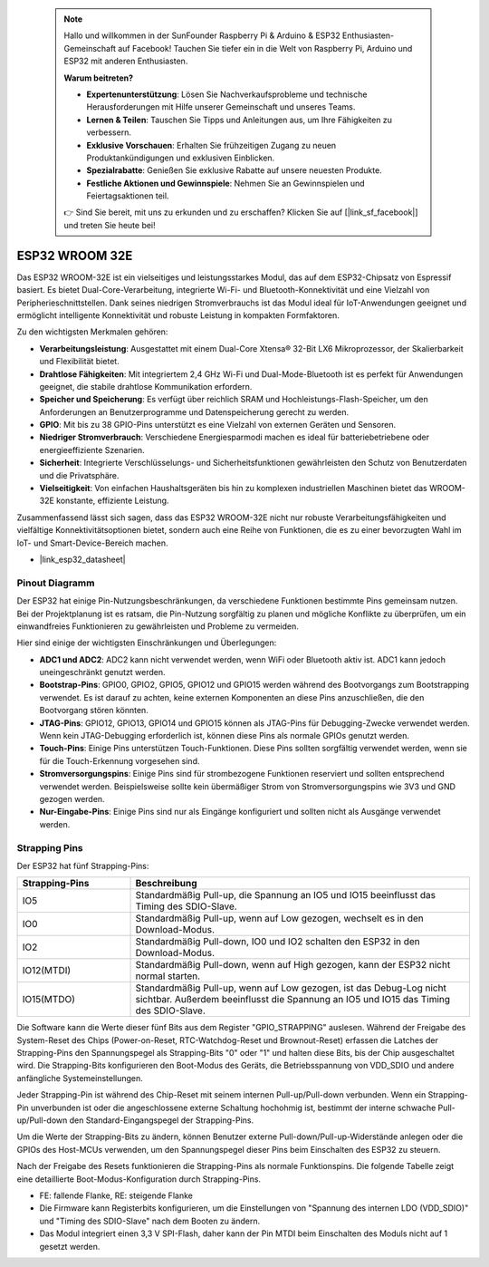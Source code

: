  .. note::

    Hallo und willkommen in der SunFounder Raspberry Pi & Arduino & ESP32 Enthusiasten-Gemeinschaft auf Facebook! Tauchen Sie tiefer ein in die Welt von Raspberry Pi, Arduino und ESP32 mit anderen Enthusiasten.

    **Warum beitreten?**

    - **Expertenunterstützung**: Lösen Sie Nachverkaufsprobleme und technische Herausforderungen mit Hilfe unserer Gemeinschaft und unseres Teams.
    - **Lernen & Teilen**: Tauschen Sie Tipps und Anleitungen aus, um Ihre Fähigkeiten zu verbessern.
    - **Exklusive Vorschauen**: Erhalten Sie frühzeitigen Zugang zu neuen Produktankündigungen und exklusiven Einblicken.
    - **Spezialrabatte**: Genießen Sie exklusive Rabatte auf unsere neuesten Produkte.
    - **Festliche Aktionen und Gewinnspiele**: Nehmen Sie an Gewinnspielen und Feiertagsaktionen teil.

    👉 Sind Sie bereit, mit uns zu erkunden und zu erschaffen? Klicken Sie auf [|link_sf_facebook|] und treten Sie heute bei!

.. _cpn_esp32_wroom_32e:

ESP32 WROOM 32E
=================

Das ESP32 WROOM-32E ist ein vielseitiges und leistungsstarkes Modul, das auf dem ESP32-Chipsatz von Espressif basiert. Es bietet Dual-Core-Verarbeitung, integrierte Wi-Fi- und Bluetooth-Konnektivität und eine Vielzahl von Peripherieschnittstellen. Dank seines niedrigen Stromverbrauchs ist das Modul ideal für IoT-Anwendungen geeignet und ermöglicht intelligente Konnektivität und robuste Leistung in kompakten Formfaktoren.

.. image:: img/esp32_wroom_32e.png
    :width: 60%
    :align: center

Zu den wichtigsten Merkmalen gehören:

* **Verarbeitungsleistung**: Ausgestattet mit einem Dual-Core Xtensa® 32-Bit LX6 Mikroprozessor, der Skalierbarkeit und Flexibilität bietet.
* **Drahtlose Fähigkeiten**: Mit integriertem 2,4 GHz Wi-Fi und Dual-Mode-Bluetooth ist es perfekt für Anwendungen geeignet, die stabile drahtlose Kommunikation erfordern.
* **Speicher und Speicherung**: Es verfügt über reichlich SRAM und Hochleistungs-Flash-Speicher, um den Anforderungen an Benutzerprogramme und Datenspeicherung gerecht zu werden.
* **GPIO**: Mit bis zu 38 GPIO-Pins unterstützt es eine Vielzahl von externen Geräten und Sensoren.
* **Niedriger Stromverbrauch**: Verschiedene Energiesparmodi machen es ideal für batteriebetriebene oder energieeffiziente Szenarien.
* **Sicherheit**: Integrierte Verschlüsselungs- und Sicherheitsfunktionen gewährleisten den Schutz von Benutzerdaten und die Privatsphäre.
* **Vielseitigkeit**: Von einfachen Haushaltsgeräten bis hin zu komplexen industriellen Maschinen bietet das WROOM-32E konstante, effiziente Leistung.

Zusammenfassend lässt sich sagen, dass das ESP32 WROOM-32E nicht nur robuste Verarbeitungsfähigkeiten und vielfältige Konnektivitätsoptionen bietet, sondern auch eine Reihe von Funktionen, die es zu einer bevorzugten Wahl im IoT- und Smart-Device-Bereich machen.

* |link_esp32_datasheet|

.. _esp32_pinout:

Pinout Diagramm
-------------------------

Der ESP32 hat einige Pin-Nutzungsbeschränkungen, da verschiedene Funktionen bestimmte Pins gemeinsam nutzen. Bei der Projektplanung ist es ratsam, die Pin-Nutzung sorgfältig zu planen und mögliche Konflikte zu überprüfen, um ein einwandfreies Funktionieren zu gewährleisten und Probleme zu vermeiden.

.. image:: img/esp32_pinout.jpg
    :width: 100%
    :align: center

Hier sind einige der wichtigsten Einschränkungen und Überlegungen:

* **ADC1 und ADC2**: ADC2 kann nicht verwendet werden, wenn WiFi oder Bluetooth aktiv ist. ADC1 kann jedoch uneingeschränkt genutzt werden.
* **Bootstrap-Pins**: GPIO0, GPIO2, GPIO5, GPIO12 und GPIO15 werden während des Bootvorgangs zum Bootstrapping verwendet. Es ist darauf zu achten, keine externen Komponenten an diese Pins anzuschließen, die den Bootvorgang stören könnten.
* **JTAG-Pins**: GPIO12, GPIO13, GPIO14 und GPIO15 können als JTAG-Pins für Debugging-Zwecke verwendet werden. Wenn kein JTAG-Debugging erforderlich ist, können diese Pins als normale GPIOs genutzt werden.
* **Touch-Pins**: Einige Pins unterstützen Touch-Funktionen. Diese Pins sollten sorgfältig verwendet werden, wenn sie für die Touch-Erkennung vorgesehen sind.
* **Stromversorgungspins**: Einige Pins sind für strombezogene Funktionen reserviert und sollten entsprechend verwendet werden. Beispielsweise sollte kein übermäßiger Strom von Stromversorgungspins wie 3V3 und GND gezogen werden.
* **Nur-Eingabe-Pins**: Einige Pins sind nur als Eingänge konfiguriert und sollten nicht als Ausgänge verwendet werden.

.. _esp32_strapping:

Strapping Pins
--------------------------

Der ESP32 hat fünf Strapping-Pins:

.. list-table::
    :widths: 5 15
    :header-rows: 1

    *   - Strapping-Pins
        - Beschreibung
    *   - IO5
        - Standardmäßig Pull-up, die Spannung an IO5 und IO15 beeinflusst das Timing des SDIO-Slave.
    *   - IO0
        - Standardmäßig Pull-up, wenn auf Low gezogen, wechselt es in den Download-Modus.
    *   - IO2
        - Standardmäßig Pull-down, IO0 und IO2 schalten den ESP32 in den Download-Modus.
    *   - IO12(MTDI)
        - Standardmäßig Pull-down, wenn auf High gezogen, kann der ESP32 nicht normal starten.
    *   - IO15(MTDO)
        - Standardmäßig Pull-up, wenn auf Low gezogen, ist das Debug-Log nicht sichtbar. Außerdem beeinflusst die Spannung an IO5 und IO15 das Timing des SDIO-Slave.

Die Software kann die Werte dieser fünf Bits aus dem Register "GPIO_STRAPPING" auslesen. Während der Freigabe des System-Reset des Chips (Power-on-Reset, RTC-Watchdog-Reset und Brownout-Reset) erfassen die Latches der Strapping-Pins den Spannungspegel als Strapping-Bits "0" oder "1" und halten diese Bits, bis der Chip ausgeschaltet wird. Die Strapping-Bits konfigurieren den Boot-Modus des Geräts, die Betriebsspannung von VDD_SDIO und andere anfängliche Systemeinstellungen.

Jeder Strapping-Pin ist während des Chip-Reset mit seinem internen Pull-up/Pull-down verbunden. Wenn ein Strapping-Pin unverbunden ist oder die angeschlossene externe Schaltung hochohmig ist, bestimmt der interne schwache Pull-up/Pull-down den Standard-Eingangspegel der Strapping-Pins.

Um die Werte der Strapping-Bits zu ändern, können Benutzer externe Pull-down/Pull-up-Widerstände anlegen oder die GPIOs des Host-MCUs verwenden, um den Spannungspegel dieser Pins beim Einschalten des ESP32 zu steuern.

Nach der Freigabe des Resets funktionieren die Strapping-Pins als normale Funktionspins. Die folgende Tabelle zeigt eine detaillierte Boot-Modus-Konfiguration durch Strapping-Pins.

.. image:: img/esp32_strapping.png
   :width: 100%
   :align: center

* FE: fallende Flanke, RE: steigende Flanke
* Die Firmware kann Registerbits konfigurieren, um die Einstellungen von "Spannung des internen LDO (VDD_SDIO)" und "Timing des SDIO-Slave" nach dem Booten zu ändern.
* Das Modul integriert einen 3,3 V SPI-Flash, daher kann der Pin MTDI beim Einschalten des Moduls nicht auf 1 gesetzt werden.
